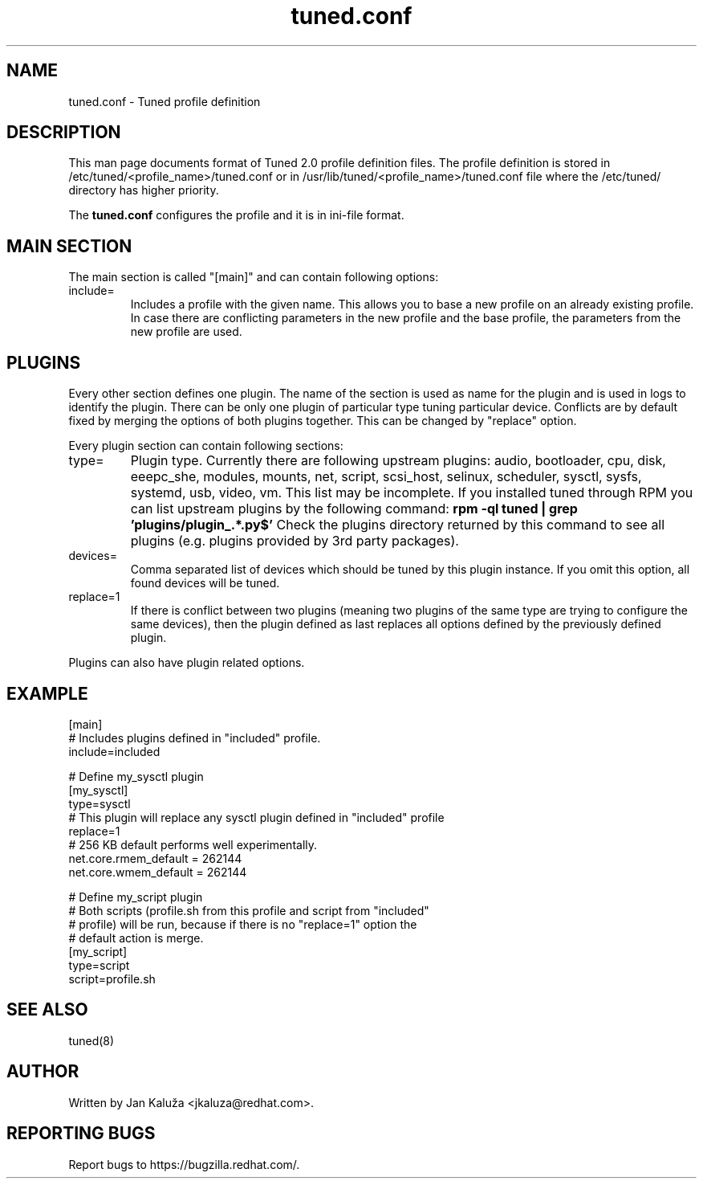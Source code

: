 .TH "tuned.conf" "5" "13 Mar 2012" "Jan Kaluža" "tuned.conf file format description"
.SH NAME
tuned.conf - Tuned profile definition
.SH DESCRIPTION
This man page documents format of Tuned 2.0 profile definition files.
The profile definition is stored in /etc/tuned/<profile_name>/tuned.conf or in
/usr/lib/tuned/<profile_name>/tuned.conf file where the /etc/tuned/ directory has 
higher priority.

The \fBtuned.conf\fR configures the profile and it is in ini-file format.

.SH MAIN SECTION
The main section is called "[main]" and can contain following options:

.TP
include=
Includes a profile with the given name. This allows you to base a new profile
on an already existing profile. In case there are conflicting parameters in the
new profile and the base profile, the parameters from the new profile are used.

.SH PLUGINS
Every other section defines one plugin. The name of the section is used as name
for the plugin and is used in logs to identify the plugin. There can be only
one plugin of particular type tuning particular device. Conflicts are by
default fixed by merging the options of both plugins together. This can be
changed by "replace" option.

Every plugin section can contain following sections:

.TP
type=
Plugin type. Currently there are following upstream plugins: audio, bootloader, cpu, disk,
eeepc_she, modules, mounts, net, script, scsi_host, selinux, scheduler, sysctl,
sysfs, systemd, usb, video, vm. This list may be incomplete. If you installed
tuned through RPM you can list upstream plugins by the following command:
.B rpm -ql tuned | grep 'plugins/plugin_.*.py$'
Check the plugins directory returned by this command to see all plugins (e.g. plugins
provided by 3rd party packages).

.TP
devices=
Comma separated list of devices which should be tuned by this plugin instance.
If you omit this option, all found devices will be tuned.
.TP
replace=1
If there is conflict between two plugins (meaning two plugins of the same
type are trying to configure the same devices), then the plugin defined as
last replaces all options defined by the previously defined plugin.
.LP
Plugins can also have plugin related options.

.SH "EXAMPLE"
.nf
[main]
# Includes plugins defined in "included" profile.
include=included

# Define my_sysctl plugin
[my_sysctl]
type=sysctl
# This plugin will replace any sysctl plugin defined in "included" profile
replace=1
# 256 KB default performs well experimentally.
net.core.rmem_default = 262144
net.core.wmem_default = 262144

# Define my_script plugin
# Both scripts (profile.sh from this profile and script from "included"
# profile) will be run, because if there is no "replace=1" option the
# default action is merge.
[my_script]
type=script
script=profile.sh
.fi

.SH "SEE ALSO"
.LP
tuned(8)
.SH AUTHOR
Written by Jan Kaluža <jkaluza@redhat.com>.
.SH REPORTING BUGS
Report bugs to https://bugzilla.redhat.com/.
